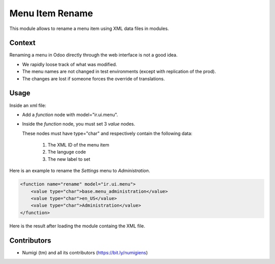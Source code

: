 Menu Item Rename
================
This module allows to rename a menu item using XML data files in modules.

Context
-------
Renaming a menu in Odoo directly through the web interface is not a good idea.

* We rapidly loose track of what was modified.
* The menu names are not changed in test environments (except with replication of the prod).
* The changes are lost if someone forces the override of translations.

Usage
-----
Inside an xml file:

* Add a `function` node with model="ir.ui.menu".
* Inside the `function` node, you must set 3 `value` nodes.

  These nodes must have type="char" and respectively contain the following data:

    1. The XML ID of the menu item
    2. The languge code
    3. The new label to set

Here is an example to rename the `Settings` menu to `Administration`.

.. code-block:: XML

    <function name="rename" model="ir.ui.menu">
        <value type="char">base.menu_administration</value>
        <value type="char">en_US</value>
        <value type="char">Administration</value>
    </function>

Here is the result after loading the module containg the XML file.

.. image:: static/description/admin_menu.png

Contributors
------------
* Numigi (tm) and all its contributors (https://bit.ly/numigiens)
